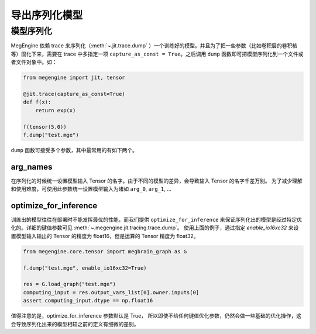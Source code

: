 .. _dump:

==============
导出序列化模型
==============

模型序列化
------------------------------

MegEngine 依赖 trace 来序列化（:meth:`~.jit.trace.dump` ）一个训练好的模型。并且为了把一些参数（比如卷积层的卷积核等）固化下来，需要在 trace 中多指定一项 ``capture_as_const = True``。之后调用 ``dump`` 函数即可把模型序列化到一个文件或者文件对象中。如：

.. code-block::

    from megengine import jit, tensor

    @jit.trace(capture_as_const=True)
    def f(x):
        return exp(x)

    f(tensor(5.0))
    f.dump("test.mge")

``dump`` 函数可接受多个参数，其中最常用的有如下两个。

arg_names
```````````````````````
在序列化的时候统一设置模型输入 Tensor 的名字。由于不同的模型的差异，会导致输入 Tensor 的名字千差万别。
为了减少理解和使用难度，可使用此参数统一设置模型输入为诸如 ``arg_0``, ``arg_1``, ...

optimize_for_inference
```````````````````````
训练出的模型往往在部署时不能发挥最优的性能，而我们提供 ``optimize_for_inference`` 来保证序列化出的模型是经过特定优化的。详细的键值参数可见 :meth:`~.megengine.jit.tracing.trace.dump`。
使用上面的例子，通过指定 `enable_io16xc32` 来设置模型输入输出的 Tensor 的精度为 float16，但是运算的 Tensor 精度为 float32。

.. code-block::

    from megengine.core.tensor import megbrain_graph as G

    f.dump("test.mge", enable_io16xc32=True)

    res = G.load_graph("test.mge")
    computing_input = res.output_vars_list[0].owner.inputs[0]
    assert computing_input.dtype == np.float16

值得注意的是，optimize_for_inference 参数默认是 True，
所以即使不给任何键值优化参数，仍然会做一些基础的优化操作，这会导致序列化出来的模型相较之前的定义有细微的差别。

